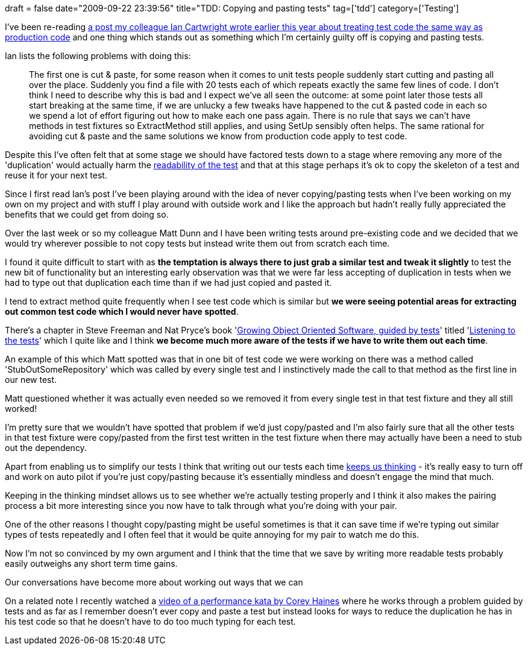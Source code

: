 +++
draft = false
date="2009-09-22 23:39:56"
title="TDD: Copying and pasting tests"
tag=['tdd']
category=['Testing']
+++

I've been re-reading http://iancartwright.com/blog/2009/04/test-code-is-just-code.html[a post my colleague Ian Cartwright wrote earlier this year about treating test code the same way as production code] and one thing which stands out as something which I'm certainly guilty off is copying and pasting tests.

Ian lists the following problems with doing this:

____
The first one is cut & paste, for some reason when it comes to unit tests people suddenly start cutting and pasting all over the place. Suddenly you find a file with 20 tests each of which repeats exactly the same few lines of code. I don't think I need to describe why this is bad and I expect we've all seen the outcome: at some point later those tests all start breaking at the same time, if we are unlucky a few tweaks have happened to the cut & pasted code in each so we spend a lot of effort figuring out how to make each one pass again. There is no rule that says we can't have methods in test fixtures so ExtractMethod still applies, and using SetUp sensibly often helps. The same rational for avoiding cut & paste and the same solutions we know from production code apply to test code.
____

Despite this I've often felt that at some stage we should have factored tests down to a stage where removing any more of the 'duplication' would actually harm the http://www.markhneedham.com/blog/2009/04/13/tdd-balancing-dryness-and-readability/[readability of the test] and that at this stage perhaps it's ok to copy the skeleton of a test and reuse it for your next test.

Since I first read Ian's post I've been playing around with the idea of never copying/pasting tests when I've been working on my own on my project and with stuff I play around with outside work and I like the approach but hadn't really fully appreciated the benefits that we could get from doing so.

Over the last week or so my colleague Matt Dunn and I have been writing tests around pre-existing code and we decided that we would try wherever possible to not copy tests but instead write them out from scratch each time.

I found it quite difficult to start with as *the temptation is always there to just grab a similar test and tweak it slightly* to test the new bit of functionality but an interesting early observation was that we were far less accepting of duplication in tests when we had to type out that duplication each time than if we had just copied and pasted it.

I tend to extract method quite frequently when I see test code which is similar but *we were seeing potential areas for extracting out common test code which I would never have spotted*.

There's a chapter in Steve Freeman and Nat Pryce's book 'http://www.growing-object-oriented-software.com/[Growing Object Oriented Software, guided by tests]' titled 'http://mockobjects.com/book/listening-to-the-tests.html[Listening to the tests]' which I quite like and I think *we become much more aware of the tests if we have to write them out each time*.

An example of this which Matt spotted was that in one bit of test code we were working on there was a method called 'StubOutSomeRepository' which was called by every single test and I instinctively made the call to that method as the first line in our new test.

Matt questioned whether it was actually even needed so we removed it from every single test in that test fixture and they all still worked!

I'm pretty sure that we wouldn't have spotted that problem if we'd just copy/pasted and I'm also fairly sure that all the other tests in that test fixture were copy/pasted from the first test written in the test fixture when there may actually have been a need to stub out the dependency.

Apart from enabling us to simplify our tests I think that writing out our tests each time http://www.markhneedham.com/blog/2009/08/05/think-a-little-code-a-little/[keeps us thinking] - it's really easy to turn off and work on auto pilot if you're just copy/pasting because it's essentially mindless and doesn't engage the mind that much.

Keeping in the thinking mindset allows us to see whether we're actually testing properly and I think it also makes the pairing process a bit more interesting since you now have to talk through what you're doing with your pair.

One of the other reasons I thought copy/pasting might be useful sometimes is that it can save time if we're typing out similar types of tests repeatedly and I often feel that it would be quite annoying for my pair to watch me do this.

Now I'm not so convinced by my own argument and I think that the time that we save by writing more readable tests probably easily outweighs any short term time gains.

Our conversations have become more about working out ways that we can

On a related note I recently watched a http://charlesmaxwood.com/8-lessons-from-corey-haines-performance-kata/[video of a performance kata by Corey Haines] where he works through a problem guided by tests and as far as I remember doesn't ever copy and paste a test but instead looks for ways to reduce the duplication he has in his test code so that he doesn't have to do too much typing for each test.
